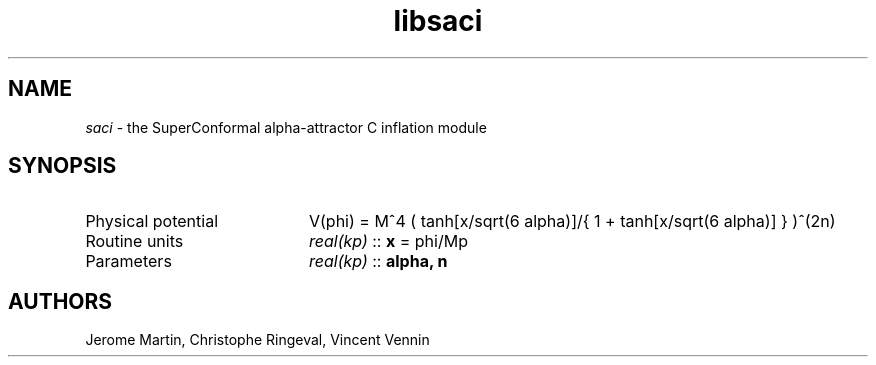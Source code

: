 .TH libsaci 3 "April 28, 2016" "libaspic" "Module convention"

.SH NAME
.I saci
- the SuperConformal alpha-attractor C inflation module

.SH SYNOPSIS
.TP 20
Physical potential
V(phi) = M^4 ( tanh[x/sqrt(6 alpha)]/{ 1 + tanh[x/sqrt(6 alpha)] } )^(2n)
.TP
Routine units
.I real(kp)
::
.B x
= phi/Mp
.TP
Parameters
.I real(kp)
::
.B alpha, n

.SH AUTHORS
Jerome Martin, Christophe Ringeval, Vincent Vennin
